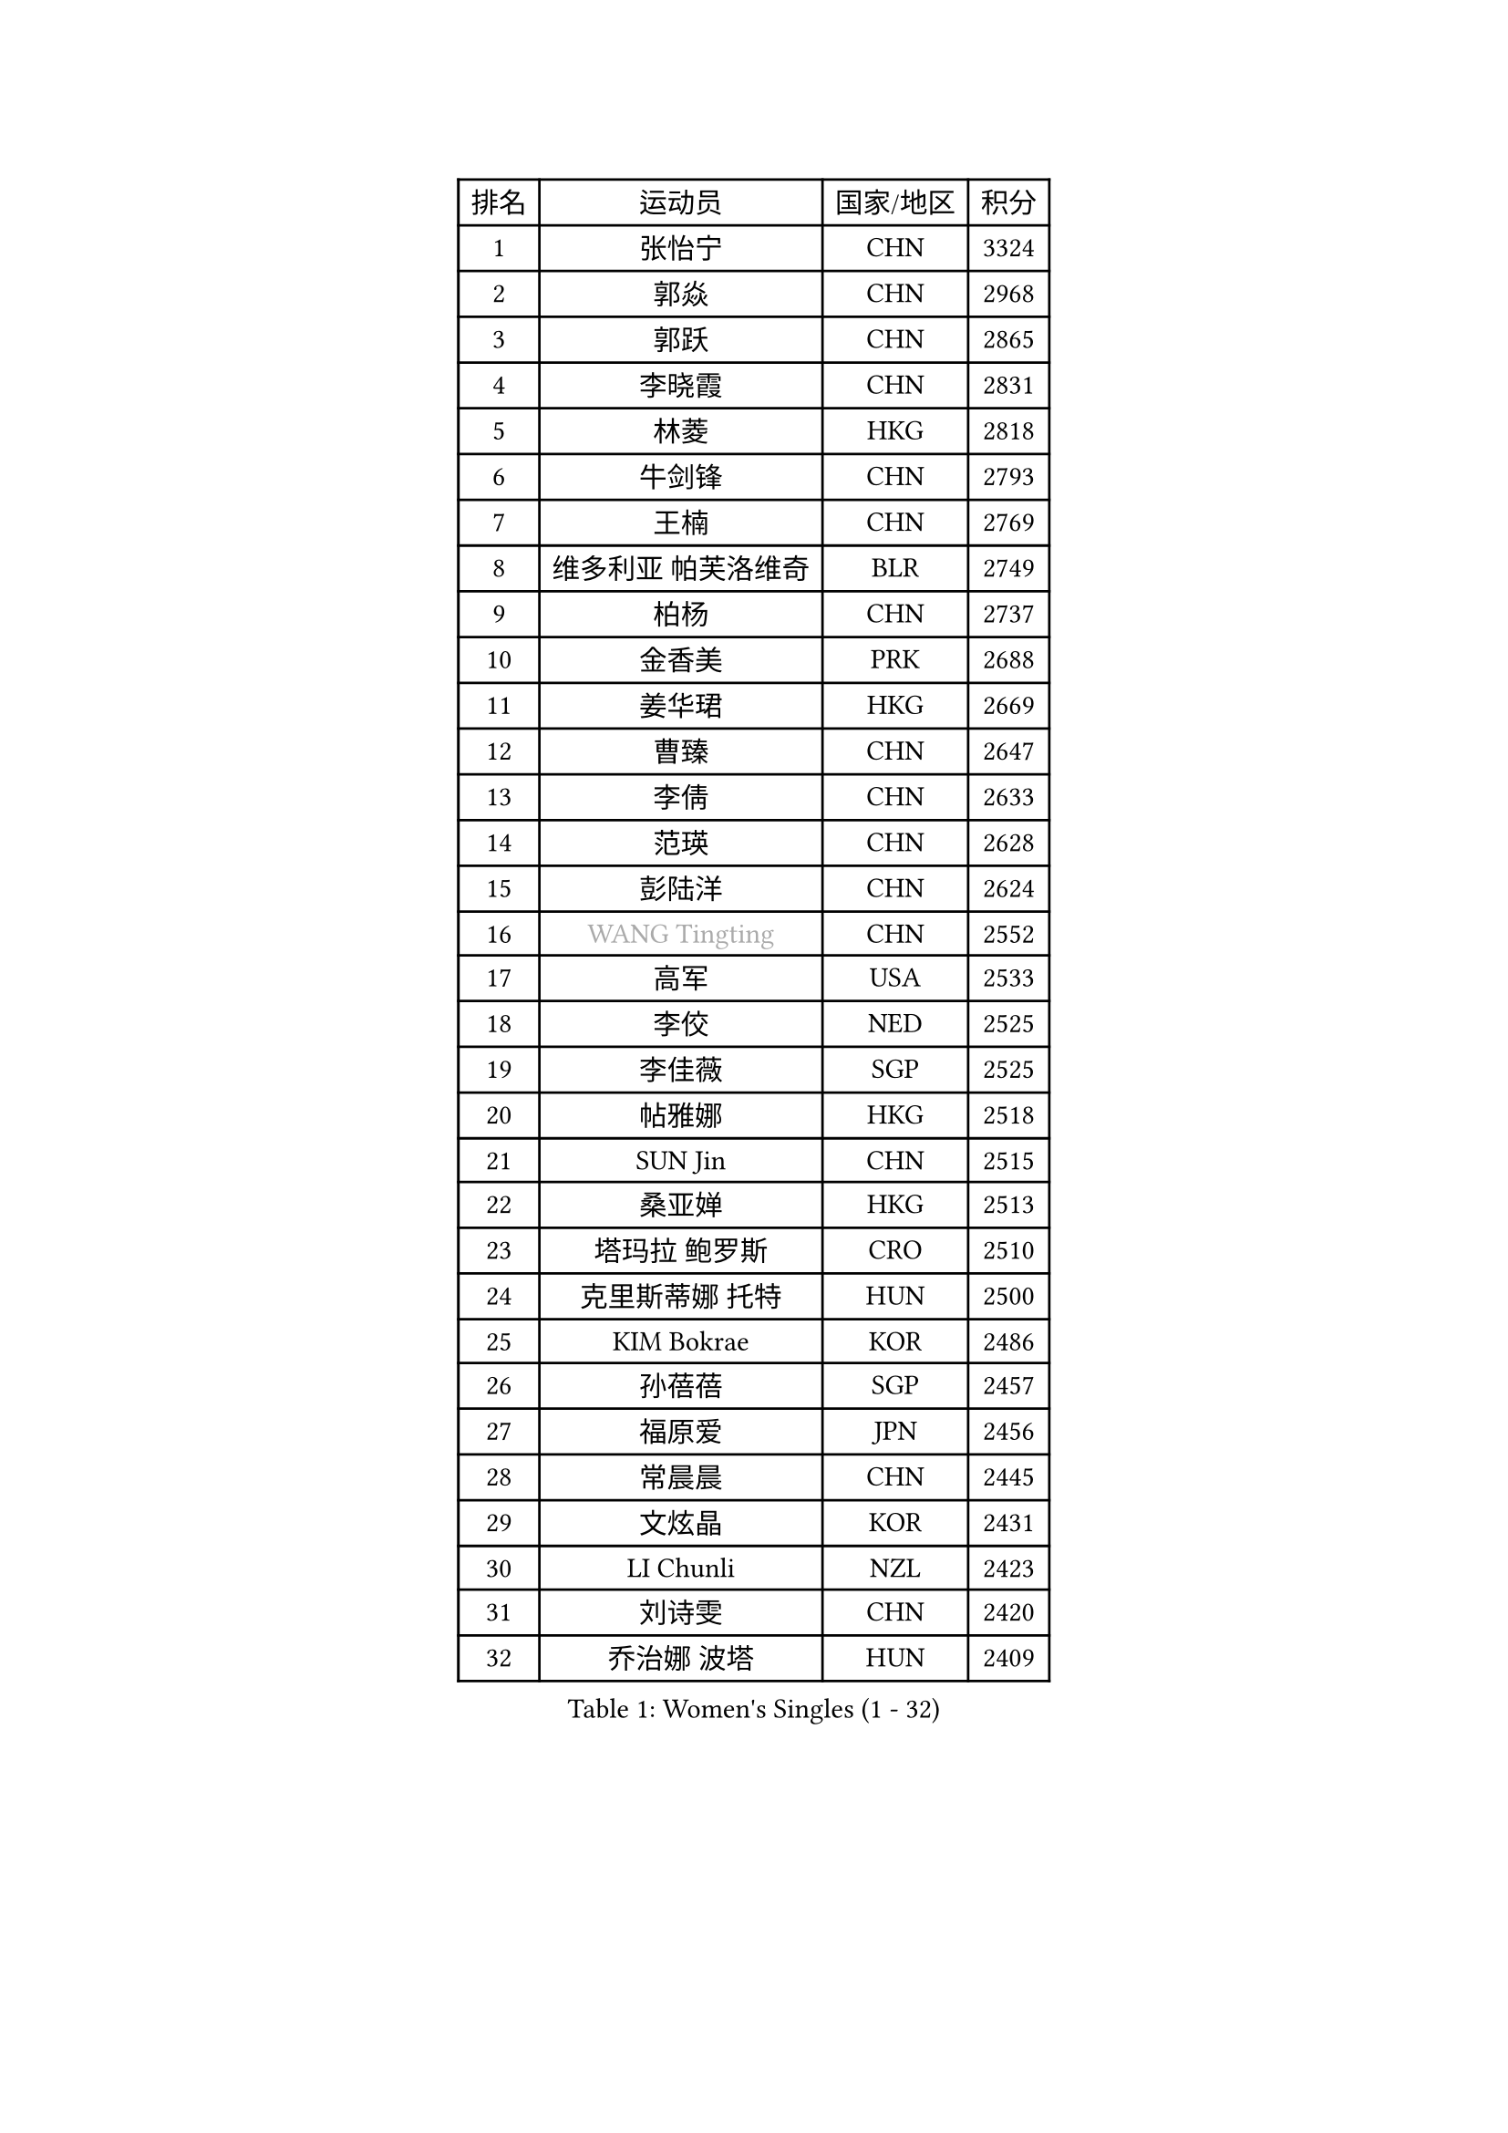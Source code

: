 
#set text(font: ("Courier New", "NSimSun"))
#figure(
  caption: "Women's Singles (1 - 32)",
    table(
      columns: 4,
      [排名], [运动员], [国家/地区], [积分],
      [1], [张怡宁], [CHN], [3324],
      [2], [郭焱], [CHN], [2968],
      [3], [郭跃], [CHN], [2865],
      [4], [李晓霞], [CHN], [2831],
      [5], [林菱], [HKG], [2818],
      [6], [牛剑锋], [CHN], [2793],
      [7], [王楠], [CHN], [2769],
      [8], [维多利亚 帕芙洛维奇], [BLR], [2749],
      [9], [柏杨], [CHN], [2737],
      [10], [金香美], [PRK], [2688],
      [11], [姜华珺], [HKG], [2669],
      [12], [曹臻], [CHN], [2647],
      [13], [李倩], [CHN], [2633],
      [14], [范瑛], [CHN], [2628],
      [15], [彭陆洋], [CHN], [2624],
      [16], [#text(gray, "WANG Tingting")], [CHN], [2552],
      [17], [高军], [USA], [2533],
      [18], [李佼], [NED], [2525],
      [19], [李佳薇], [SGP], [2525],
      [20], [帖雅娜], [HKG], [2518],
      [21], [SUN Jin], [CHN], [2515],
      [22], [桑亚婵], [HKG], [2513],
      [23], [塔玛拉 鲍罗斯], [CRO], [2510],
      [24], [克里斯蒂娜 托特], [HUN], [2500],
      [25], [KIM Bokrae], [KOR], [2486],
      [26], [孙蓓蓓], [SGP], [2457],
      [27], [福原爱], [JPN], [2456],
      [28], [常晨晨], [CHN], [2445],
      [29], [文炫晶], [KOR], [2431],
      [30], [LI Chunli], [NZL], [2423],
      [31], [刘诗雯], [CHN], [2420],
      [32], [乔治娜 波塔], [HUN], [2409],
    )
  )#pagebreak()

#set text(font: ("Courier New", "NSimSun"))
#figure(
  caption: "Women's Singles (33 - 64)",
    table(
      columns: 4,
      [排名], [运动员], [国家/地区], [积分],
      [33], [FUJINUMA Ai], [JPN], [2407],
      [34], [张瑞], [HKG], [2403],
      [35], [LAY Jian Fang], [AUS], [2399],
      [36], [金景娥], [KOR], [2397],
      [37], [ZHANG Xueling], [SGP], [2385],
      [38], [柳絮飞], [HKG], [2368],
      [39], [米哈拉 斯蒂芙], [ROU], [2354],
      [40], [NEMES Olga], [ROU], [2344],
      [41], [YIP Lily], [USA], [2342],
      [42], [SCHALL Elke], [GER], [2328],
      [43], [KIM Mi Yong], [PRK], [2328],
      [44], [刘佳], [AUT], [2327],
      [45], [CHEN TONG Fei-Ming], [TPE], [2322],
      [46], [平野早矢香], [JPN], [2320],
      [47], [福冈春菜], [JPN], [2319],
      [48], [GANINA Svetlana], [RUS], [2316],
      [49], [李恩实], [KOR], [2314],
      [50], [VACENOVSKA Iveta], [CZE], [2304],
      [51], [#text(gray, "金英姬")], [PRK], [2299],
      [52], [TANIGUCHI Naoko], [JPN], [2291],
      [53], [LANG Kristin], [GER], [2290],
      [54], [GOBEL Jessica], [GER], [2278],
      [55], [KWAK Bangbang], [KOR], [2273],
      [56], [BATORFI Csilla], [HUN], [2266],
      [57], [TAN Wenling], [ITA], [2262],
      [58], [DOBESOVA Jana], [CZE], [2229],
      [59], [SCHOPP Jie], [GER], [2227],
      [60], [JEON Hyekyung], [KOR], [2226],
      [61], [GHATAK Poulomi], [IND], [2215],
      [62], [陈晴], [CHN], [2215],
      [63], [梅村礼], [JPN], [2213],
      [64], [YAN Chimei], [SMR], [2208],
    )
  )#pagebreak()

#set text(font: ("Courier New", "NSimSun"))
#figure(
  caption: "Women's Singles (65 - 96)",
    table(
      columns: 4,
      [排名], [运动员], [国家/地区], [积分],
      [65], [STRUSE Nicole], [GER], [2204],
      [66], [TASEI Mikie], [JPN], [2191],
      [67], [BURGAR Spela], [SLO], [2189],
      [68], [MOLNAR Zita], [HUN], [2188],
      [69], [TAN Paey Fern], [SGP], [2181],
      [70], [FUJITA Yuki], [JPN], [2177],
      [71], [KOMWONG Nanthana], [THA], [2170],
      [72], [#text(gray, "MELNIK Galina")], [RUS], [2170],
      [73], [ZAMFIR Adriana], [ROU], [2168],
      [74], [倪夏莲], [LUX], [2167],
      [75], [PAVLOVICH Veronika], [BLR], [2162],
      [76], [#text(gray, "JING Junhong")], [SGP], [2159],
      [77], [MUANGSUK Anisara], [THA], [2155],
      [78], [LI Nan], [CHN], [2151],
      [79], [PAN Chun-Chu], [TPE], [2146],
      [80], [WANG Chen], [CHN], [2143],
      [81], [KOSTROMINA Tatyana], [BLR], [2143],
      [82], [HASAMA Nozomi], [JPN], [2142],
      [83], [藤井宽子], [JPN], [2140],
      [84], [STEFANOVA Nikoleta], [ITA], [2140],
      [85], [PETROVA Detelina], [BUL], [2139],
      [86], [#text(gray, "KIM Yun Mi")], [PRK], [2136],
      [87], [MONTEIRO DODEAN Daniela], [ROU], [2131],
      [88], [KONISHI An], [JPN], [2125],
      [89], [ODOROVA Eva], [SVK], [2125],
      [90], [ETSUZAKI Ayumi], [JPN], [2124],
      [91], [BOLLMEIER Nadine], [GER], [2123],
      [92], [MARCEKOVA Viera], [SVK], [2120],
      [93], [MIROU Maria], [GRE], [2116],
      [94], [KRAVCHENKO Marina], [ISR], [2116],
      [95], [HUANG Yi-Hua], [TPE], [2106],
      [96], [#text(gray, "KOVTUN Elena")], [UKR], [2105],
    )
  )#pagebreak()

#set text(font: ("Courier New", "NSimSun"))
#figure(
  caption: "Women's Singles (97 - 128)",
    table(
      columns: 4,
      [排名], [运动员], [国家/地区], [积分],
      [97], [LI Qiangbing], [AUT], [2104],
      [98], [沈燕飞], [ESP], [2102],
      [99], [XU Yan], [SGP], [2098],
      [100], [ROBERTSON Laura], [GER], [2098],
      [101], [DVORAK Galia], [ESP], [2090],
      [102], [ITO Midori], [JPN], [2089],
      [103], [KO Somi], [KOR], [2088],
      [104], [KO Un Gyong], [PRK], [2087],
      [105], [SHIN Soohee], [KOR], [2083],
      [106], [朴美英], [KOR], [2079],
      [107], [ELLO Vivien], [HUN], [2078],
      [108], [XU Jie], [POL], [2076],
      [109], [PASKAUSKIENE Ruta], [LTU], [2076],
      [110], [FILI Christina], [GRE], [2071],
      [111], [DAS Mouma], [IND], [2065],
      [112], [FAZEKAS Maria], [HUN], [2064],
      [113], [FEHER Gabriela], [SRB], [2063],
      [114], [LOVAS Petra], [HUN], [2056],
      [115], [MOLNAR Cornelia], [CRO], [2055],
      [116], [STRBIKOVA Renata], [CZE], [2050],
      [117], [NEGRISOLI Laura], [ITA], [2050],
      [118], [HIURA Reiko], [JPN], [2049],
      [119], [SHIOSAKI Yuka], [JPN], [2047],
      [120], [ERDELJI Silvija], [SRB], [2038],
      [121], [GATINSKA Katalina], [BUL], [2032],
      [122], [PIETKIEWICZ Monika], [POL], [2031],
      [123], [SILVA Ana], [POR], [2022],
      [124], [KIM Kyungha], [KOR], [2021],
      [125], [#text(gray, "LI Yun Fei")], [BEL], [2020],
      [126], [HARABASZOVA Lenka], [CZE], [2019],
      [127], [BADESCU Otilia], [ROU], [2014],
      [128], [LEE Hyangmi], [KOR], [2012],
    )
  )